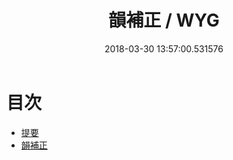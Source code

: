 #+TITLE: 韻補正 / WYG
#+DATE: 2018-03-30 13:57:00.531576
* 目次
 - [[file:KR1j0083_000.txt::000-1b][提要]]
 - [[file:KR1j0083_001.txt::001-1a][韻補正]]
